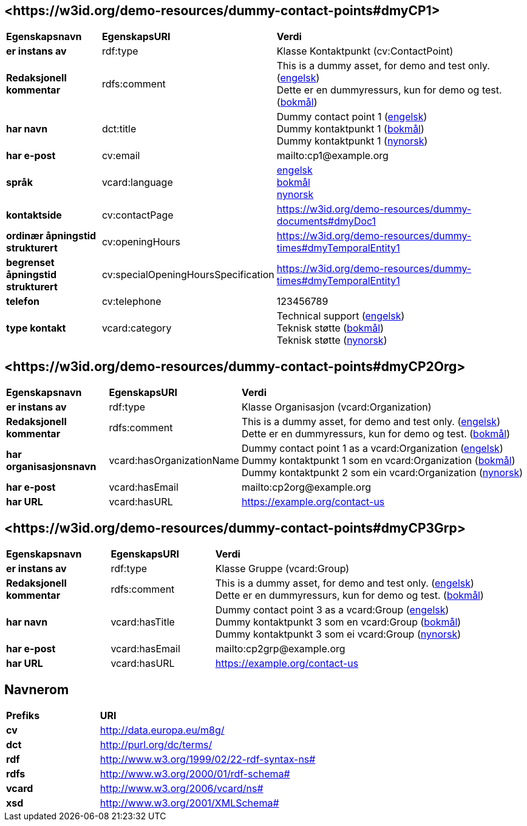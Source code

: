 // Asciidoc file auto-generated by "(Digdir) Excel2Turtle/Html v.3"

== <\https://w3id.org/demo-resources/dummy-contact-points#dmyCP1> [[dmyCP1]]

[cols="20s,20d,60d"]
|===
| Egenskapsnavn | *EgenskapsURI* | *Verdi*
| er instans av | rdf:type | Klasse Kontaktpunkt (cv:ContactPoint)
| Redaksjonell kommentar | rdfs:comment |  This is a dummy asset, for demo and test only. (http://publications.europa.eu/resource/authority/language/ENG[engelsk]) + 
 Dette er en dummyressurs, kun for demo og test. (http://publications.europa.eu/resource/authority/language/NOB[bokmål])
| har navn | dct:title |  Dummy contact point 1 (http://publications.europa.eu/resource/authority/language/ENG[engelsk]) + 
 Dummy kontaktpunkt 1 (http://publications.europa.eu/resource/authority/language/NOB[bokmål]) + 
 Dummy kontaktpunkt 1 (http://publications.europa.eu/resource/authority/language/NNO[nynorsk])
| har e-post | cv:email |  mailto:cp1@example.org
| språk | vcard:language | http://publications.europa.eu/resource/authority/language/ENG[engelsk] + 
http://publications.europa.eu/resource/authority/language/NOB[bokmål] + 
http://publications.europa.eu/resource/authority/language/NNO[nynorsk]
| kontaktside | cv:contactPage |  https://w3id.org/demo-resources/dummy-documents#dmyDoc1
| ordinær åpningstid strukturert | cv:openingHours |  https://w3id.org/demo-resources/dummy-times#dmyTemporalEntity1
| begrenset åpningstid strukturert | cv:specialOpeningHoursSpecification |  https://w3id.org/demo-resources/dummy-times#dmyTemporalEntity1
| telefon | cv:telephone |  123456789
| type kontakt | vcard:category |  Technical support (http://publications.europa.eu/resource/authority/language/ENG[engelsk]) + 
 Teknisk støtte (http://publications.europa.eu/resource/authority/language/NOB[bokmål]) + 
 Teknisk støtte (http://publications.europa.eu/resource/authority/language/NNO[nynorsk])
|===

== <\https://w3id.org/demo-resources/dummy-contact-points#dmyCP2Org> [[dmyCP2Org]]

[cols="20s,20d,60d"]
|===
| Egenskapsnavn | *EgenskapsURI* | *Verdi*
| er instans av | rdf:type | Klasse Organisasjon (vcard:Organization)
| Redaksjonell kommentar | rdfs:comment |  This is a dummy asset, for demo and test only. (http://publications.europa.eu/resource/authority/language/ENG[engelsk]) + 
 Dette er en dummyressurs, kun for demo og test. (http://publications.europa.eu/resource/authority/language/NOB[bokmål])
| har organisasjonsnavn | vcard:hasOrganizationName |  Dummy contact point 1 as a vcard:Organization (http://publications.europa.eu/resource/authority/language/ENG[engelsk]) + 
 Dummy kontaktpunkt 1 som en vcard:Organization (http://publications.europa.eu/resource/authority/language/NOB[bokmål]) + 
 Dummy kontaktpunkt 2 som ein vcard:Organization (http://publications.europa.eu/resource/authority/language/NNO[nynorsk])
| har e-post | vcard:hasEmail |  mailto:cp2org@example.org
| har URL | vcard:hasURL |  https://example.org/contact-us
|===

== <\https://w3id.org/demo-resources/dummy-contact-points#dmyCP3Grp> [[dmyCP3Grp]]

[cols="20s,20d,60d"]
|===
| Egenskapsnavn | *EgenskapsURI* | *Verdi*
| er instans av | rdf:type | Klasse Gruppe (vcard:Group)
| Redaksjonell kommentar | rdfs:comment |  This is a dummy asset, for demo and test only. (http://publications.europa.eu/resource/authority/language/ENG[engelsk]) + 
 Dette er en dummyressurs, kun for demo og test. (http://publications.europa.eu/resource/authority/language/NOB[bokmål])
| har navn | vcard:hasTitle |  Dummy contact point 3 as a vcard:Group (http://publications.europa.eu/resource/authority/language/ENG[engelsk]) + 
 Dummy kontaktpunkt 3 som en vcard:Group (http://publications.europa.eu/resource/authority/language/NOB[bokmål]) + 
 Dummy kontaktpunkt 3 som ei vcard:Group (http://publications.europa.eu/resource/authority/language/NNO[nynorsk])
| har e-post | vcard:hasEmail |  mailto:cp2grp@example.org
| har URL | vcard:hasURL |  https://example.org/contact-us
|===

== Navnerom [[Namespace]]

[cols="30s,70d"]
|===
| Prefiks | *URI*
| cv | http://data.europa.eu/m8g/
| dct | http://purl.org/dc/terms/
| rdf | http://www.w3.org/1999/02/22-rdf-syntax-ns#
| rdfs | http://www.w3.org/2000/01/rdf-schema#
| vcard | http://www.w3.org/2006/vcard/ns#
| xsd | http://www.w3.org/2001/XMLSchema#
|===

// End of the file, 2024-11-26 10:39:29